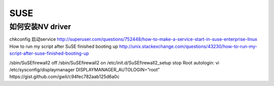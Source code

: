 SUSE
====

如何安装NV driver
-----------------

.. code-block::　bash

   rcxdm start
   ./NVIDIA-linux-x86_64.run
   rcxdm stop



chkconfig 启动service
http://superuser.com/questions/752448/how-to-make-a-service-start-in-suse-enterprise-linux
How to run my script after SuSE finished booting up
http://unix.stackexchange.com/questions/43230/how-to-run-my-script-after-suse-finished-booting-up

/sbin/SuSEfirewall2 off
/sbin/SuSEfirewall2 on
/etc/init.d/SuSEfirewall2_setup stop
Root autologin:
vi /etc/sysconfig/displaymanager
DISPLAYMANAGER_AUTOLOGIN=”root”
​https://gist.github.com/gwli/c94fec782aab125d6a0c

